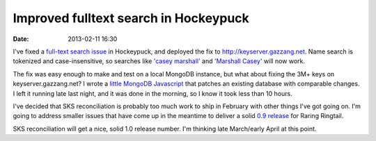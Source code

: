 Improved fulltext search in Hockeypuck
######################################
:date: 2013-02-11 16:30

I've fixed a `full-text search issue`_ in Hockeypuck, and deployed the fix to http://keyserver.gazzang.net. Name search is tokenized and case-insensitive, so searches like `'casey marshall'`_ and `'Marshall Casey'`_ will now work.

The fix was easy enough to make and test on a local MongoDB instance, but what about fixing the 3M+ keys on keyserver.gazzang.net? I wrote a `little MongoDB Javascript`_ that patches an existing database with comparable changes. I left it running late last night, and it was done in the morning, so I know it took less than 10 hours.

I've decided that SKS reconciliation is probably too much work to ship in February with other things I've got going on. I'm going to address smaller issues that have come up in the meantime to deliver a solid `0.9 release`_ for Raring Ringtail.

SKS reconciliation will get a nice, solid 1.0 release number. I'm thinking late March/early April at this point.

.. _`full-text search issue`: https://bugs.launchpad.net/hockeypuck/+bug/1108416
.. _`little MongoDB Javascript`: https://bazaar.launchpad.net/~hockeypuck/hockeypuck/trunk/view/head:/instroot/usr/share/hockeypuck-mgo/scripts/fix-keywords.js
.. _`0.9 release`: https://launchpad.net/hockeypuck/+milestone/0.9
.. _`'casey marshall'`: http://keyserver.gazzang.net/pks/lookup?op=index&search=casey+marshall
.. _`'Marshall Casey'`: http://keyserver.gazzang.net/pks/lookup?op=index&search=Marshall%20Casey
